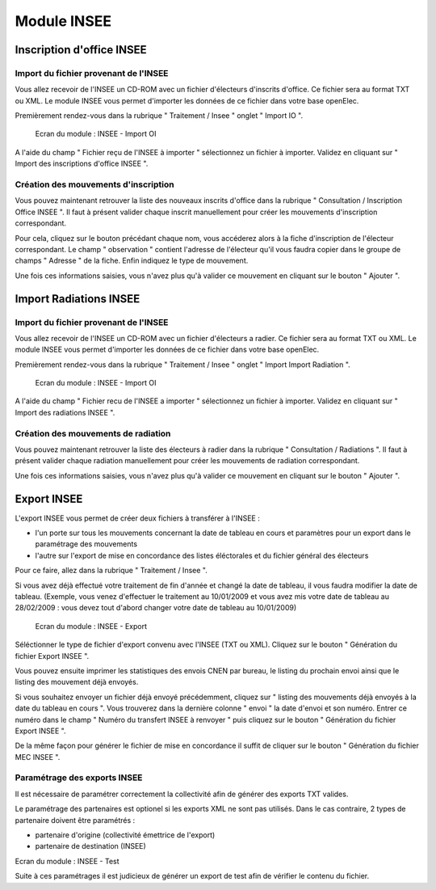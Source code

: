 ############
Module INSEE
############

Inscription d'office INSEE
==========================

Import du fichier provenant de l'INSEE
--------------------------------------

Vous allez recevoir de l'INSEE un CD-ROM avec un fichier d'électeurs
d'inscrits d'office. Ce fichier sera au format TXT ou XML.
Le module INSEE vous permet d'importer les données de ce fichier dans votre base
openElec.

Premièrement rendez-vous dans la rubrique " Traitement / Insee "
onglet " Import IO ".

.. figure:: module_insee_import_io.png

    Ecran du module : INSEE - Import OI

A l'aide du champ " Fichier reçu de l'INSEE à importer " sélectionnez
un fichier à importer. Validez en cliquant sur " Import des inscriptions
d'office INSEE ".

Création des mouvements d'inscription
-------------------------------------

Vous pouvez maintenant retrouver la liste des nouveaux inscrits d'office
dans la rubrique " Consultation / Inscription Office INSEE ". Il faut
à présent valider chaque inscrit manuellement pour créer les mouvements
d'inscription correspondant.

Pour cela, cliquez sur le bouton précédant chaque nom, vous accéderez alors
à la fiche d'inscription de l'électeur correspondant. Le champ " observation "
contient l'adresse de l'électeur qu'il vous faudra copier dans le groupe
de champs " Adresse " de la fiche. Enfin indiquez le type de mouvement.

Une fois ces informations saisies, vous n'avez plus qu'à valider
ce mouvement en cliquant sur le bouton " Ajouter ".

Import Radiations INSEE
==========================

Import du fichier provenant de l'INSEE
--------------------------------------

Vous allez recevoir de l'INSEE un CD-ROM avec un fichier d'électeurs
a radier. Ce fichier sera au format TXT ou XML.
Le module INSEE vous permet d'importer les données de ce fichier dans
votre base openElec.

Premièrement rendez-vous dans la rubrique " Traitement / Insee "
onglet " Import Import Radiation ".

.. figure:: module_insee_import_radiation.png

    Ecran du module : INSEE - Import OI

A l'aide du champ " Fichier recu de l'INSEE a importer " sélectionnez
un fichier à importer. Validez en cliquant sur " Import des radiations INSEE ".

Création des mouvements de radiation
-------------------------------------

Vous pouvez maintenant retrouver la liste des électeurs à radier
dans la rubrique " Consultation / Radiations ". Il faut
à présent valider chaque radiation manuellement pour créer les mouvements
de radiation correspondant.

Une fois ces informations saisies, vous n'avez plus qu'à valider
ce mouvement en cliquant sur le bouton " Ajouter ".

Export INSEE
============

L'export INSEE vous permet de créer deux fichiers à transférer à l'INSEE :

* l'un porte sur tous les mouvements concernant la date de tableau en cours et
  paramètres pour un export dans le paramétrage des mouvements
* l'autre sur l'export de mise en concordance des listes éléctorales et du fichier
  général des électeurs


Pour ce faire, allez dans la rubrique " Traitement / Insee ".

Si vous avez déjà effectué votre traitement de fin d'année et changé la date
de tableau, il vous faudra modifier la date de tableau. (Exemple, vous venez
d'effectuer le traitement au 10/01/2009 et vous avez mis votre date de
tableau au 28/02/2009 : vous devez tout d'abord changer votre date de
tableau au 10/01/2009)

.. figure:: module_insee_export.png

    Ecran du module : INSEE - Export

Séléctionner le type de fichier d'export convenu avec l'INSEE (TXT ou XML).
Cliquez sur le bouton " Génération du fichier Export INSEE ".

Vous pouvez ensuite imprimer les statistiques des envois CNEN par bureau, le
listing du prochain envoi ainsi que le listing des mouvement déjà envoyés.

Si vous souhaitez envoyer un fichier déjà envoyé précédemment, cliquez sur
" listing des mouvements déjà envoyés à la date du tableau en cours ".
Vous trouverez dans la dernière colonne " envoi " la date d'envoi et son
numéro. Entrer ce numéro dans le champ " Numéro du transfert INSEE à renvoyer "
puis cliquez sur le bouton " Génération du fichier Export INSEE ".

De la même façon pour générer le fichier de mise en concordance il suffit de
cliquer sur le bouton " Génération du fichier MEC INSEE ".

Paramétrage des exports INSEE
-----------------------------

Il est nécessaire de paramétrer correctement la collectivité afin de générer des 
exports TXT valides.

Le paramétrage des partenaires est optionel si les exports XML ne sont pas utilisés.
Dans le cas contraire, 2 types de partenaire doivent être paramétrés :

* partenaire d'origine (collectivité émettrice de l'export)
* partenaire de destination (INSEE)

.. image:: module_insee_test.png

Ecran du module : INSEE - Test

Suite à ces paramétrages il est judicieux de générer un export de test afin de 
vérifier le contenu du fichier.